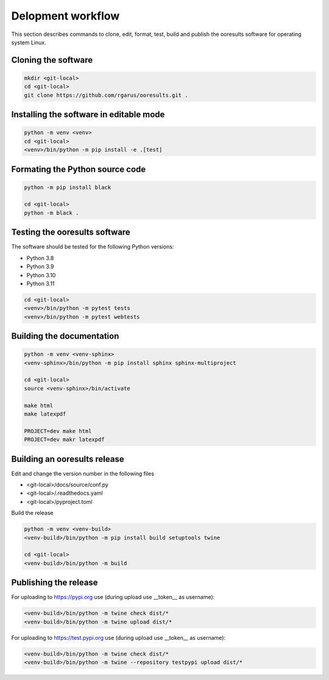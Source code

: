 Delopment workflow
==================

.. only:: html

   .. contents::
      :depth: 2


This section describes commands to clone, edit, format, test, build and publish the ooresults software for operating system Linux.



Cloning the software
--------------------

.. code-block::

   mkdir <git-local>
   cd <git-local>
   git clone https://github.com/rgarus/ooresults.git .



Installing the software in editable mode
----------------------------------------

.. code-block::

   python -m venv <venv>
   cd <git-local>
   <venv>/bin/python -m pip install -e .[test]



Formating the Python source code
--------------------------------

.. code-block::

   python -m pip install black
   
   cd <git-local>
   python -m black .



Testing the ooresults software
------------------------------

The software should be tested for the following Python versions:

- Python 3.8
- Python 3.9
- Python 3.10
- Python 3.11


.. code-block::

   cd <git-local>
   <venv>/bin/python -m pytest tests
   <venv>/bin/python -m pytest webtests



Building the documentation
--------------------------

.. code-block::

   python -m venv <venv-sphinx>
   <venv-sphinx>/bin/python -m pip install sphinx sphinx-multiproject
   
   cd <git-local>
   source <venv-sphinx>/bin/activate
   
   make html
   make latexpdf
   
   PROJECT=dev make html
   PROJECT=dev makr latexpdf



Building an ooresults release
-----------------------------

Edit and change the version number in the following files

- <git-local>/docs/source/conf.py
- <git-local>/.readthedocs.yaml
- <git-local>/pyproject.toml


Build the release

.. code-block::

   python -m venv <venv-build>
   <venv-build>/bin/python -m pip install build setuptools twine 
   
   cd <git-local>
   <venv-build>/bin/python -m build



Publishing the release
----------------------

For uploading to https://pypi.org use (during upload use __token__ as username):

.. code-block::

   <venv-build>/bin/python -m twine check dist/*
   <venv-build>/bin/python -m twine upload dist/*
   
For uploading to https://test.pypi.org use (during upload use __token__ as username):

.. code-block::

   <venv-build>/bin/python -m twine check dist/*
   <venv-build>/bin/python -m twine --repository testpypi upload dist/*
